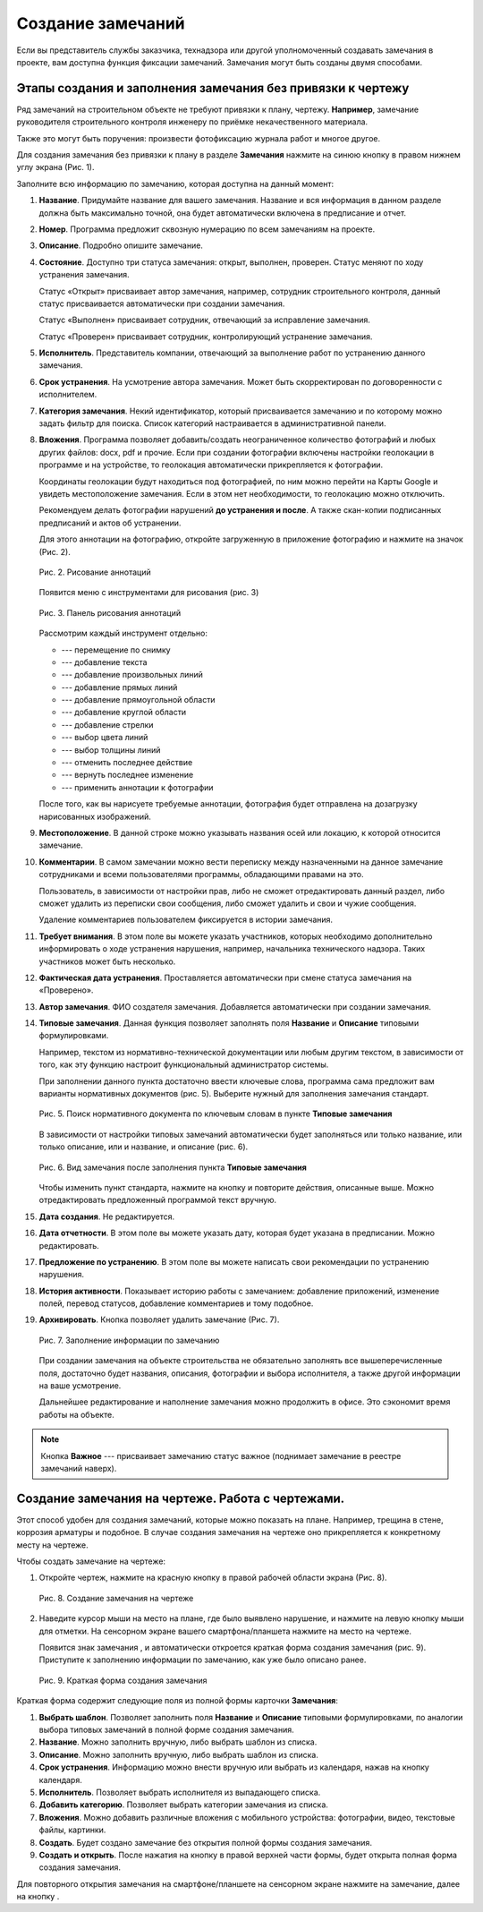 Создание замечаний
==================

Если вы представитель службы заказчика, технадзора или другой уполномоченный создавать замечания в проекте, вам доступна функция фиксации замечаний.
Замечания могут быть созданы двумя способами.

Этапы создания и заполнения замечания без привязки к чертежу
------------------------------------------------------------

Ряд замечаний на строительном объекте не требуют привязки к плану, чертежу.
**Например**, замечание руководителя строительного контроля инженеру по приёмке некачественного материала.

Также это могут быть поручения: произвести фотофиксацию журнала работ и многое другое.

Для создания замечания без привязки к плану в разделе **Замечания** нажмите на синюю кнопку |Add-Button| в правом нижнем углу экрана (Рис. 1).

..  |Add-Button| image:: images/tasks-creating/tasks-creating-1-add-button.png
            :alt: Добавить замечание
            :scale: 30%

..  only:: html

    ..  figure:: images/tasks-creating/tasks-creating-2-adding-task.gif
        :alt: Добавить документацию
        :align: center

        Рис. 1. Создание замечания без привязки к плану

..  only:: latex

    ..  figure:: images/tasks-creating/tasks-creating-2-adding-task.png
        :alt: Добавить документацию
        :align: center

        Рис. 1. Создание замечания без привязки к плану

Заполните всю информацию по замечанию, которая доступна на данный момент:

#.  **Название**. Придумайте название для вашего замечания. Название и вся информация в данном разделе должна быть максимально точной,
    она будет автоматически включена в предписание и отчет.
#.  **Номер**. Программа предложит сквозную нумерацию по всем замечаниям на проекте.
#.  **Описание**. Подробно опишите замечание.
#.  **Состояние**. Доступно три статуса замечания: открыт, выполнен, проверен.
    Статус меняют по ходу устранения замечания.
    
    Статус «Открыт» присваивает автор замечания, например, сотрудник строительного контроля, данный статус присваивается автоматически
    при создании замечания.
    
    Статус «Выполнен» присваивает сотрудник, отвечающий за исправление замечания.
    
    Статус «Проверен» присваивает сотрудник, контролирующий устранение замечания.
#.  **Исполнитель**. Представитель компании, отвечающий за выполнение работ по устранению данного замечания.
#.  **Срок устранения**. На усмотрение автора замечания. Может быть скорректирован по договоренности с исполнителем.
#.  **Категория замечания**. Некий идентификатор, который присваивается замечанию и по которому можно задать фильтр для поиска.
    Список категорий настраивается в административной панели.
#.  **Вложения**. Программа позволяет добавить/создать неограниченное количество фотографий и любых других файлов: docx, pdf и прочие.
    Если при создании фотографии включены настройки геолокации в программе и на устройстве, то геолокация автоматически прикрепляется к фотографии.

    Координаты геолокации будут находиться под фотографией, по ним можно перейти на Карты Google и увидеть местоположение замечания.
    Если в этом нет необходимости, то геолокацию можно отключить.
    
    Рекомендуем делать фотографии нарушений **до устранения и после**.
    А также скан-копии подписанных предписаний и актов об устранении.

    .. ..  only:: html

        Также на фотоприложение можно добавлять аннотации. 
        Для этого аннотации на фотографию, откройте загруженную в приложение фотографию и нажмите на значок |Drawing-Annotation-Button|.
        После этого появится меню с инструментами для рисования (Рис. 2)

        ..  figure:: images/tasks-creating/tasks-creating-3-drawing-annotation.gif
            :alt: Добавить документацию
            :align: center

            Рис. 1. Рисование аннотаций

    .. ..  only:: latex

    Для этого аннотации на фотографию, откройте загруженную в приложение фотографию и нажмите на значок |Drawing-Annotation-Button| (Рис. 2).

    ..  figure:: images/tasks-creating/tasks-creating-3-drawing-annotation.png
        :alt: Рисование аннотаций
        :align: center

        Рис. 2. Рисование аннотаций

    Появится меню с инструментами для рисования (рис. 3)

    ..  figure:: images/tasks-creating/tasks-creating-4-drawing-panel.png
        :alt: Панель аннотаций
        :align: center

        Рис. 3. Панель рисования аннотаций

    ..  image:: images/tasks-creating/tasks-creating-5-drawing-panel-close.png
        :alt: Панель аннотаций близко
        :align: center

    Рассмотрим каждый инструмент отдельно:

    *   |Moving-Button| --- перемещение по снимку
    *   |Text-Button| --- добавление текста
    *   |Line-Button| --- добавление произвольных линий
    *   |Straight-Line-Button| --- добавление прямых линий
    *   |Rectangle-Button| --- добавление прямоугольной области
    *   |Circle-Button| --- добавление круглой области
    *   |Arrow-Button| --- добавление стрелки
    *   |Color-Button| --- выбор цвета линий
    *   |Line-Width-Button| --- выбор толщины линий
    *   |Undo-Button| --- отменить последнее действие
    *   |Redo-Button| --- вернуть последнее изменение
    *   |Accept-Button| --- применить аннотации к фотографии

    После того, как вы нарисуете требуемые аннотации, фотография будет отправлена на дозагрузку нарисованных изображений.

#.  **Местоположение**. В данной строке можно указывать названия осей или локацию, к которой относится замечание.
#.  **Комментарии**. В самом замечании можно вести переписку между назначенными на данное замечание сотрудниками и
    всеми пользователями программы, обладающими правами на это.
    
    Пользователь, в зависимости от настройки прав, либо не сможет отредактировать данный раздел, либо сможет удалить из переписки свои сообщения,
    либо сможет удалить и свои и чужие сообщения.

    ..  only:: html

        Для удаления необходимо нажать на кнопку «Удалить». Затем на кнопку напротив того комментария, который вы хотите удалить (Рис. 4).

        ..  figure:: images/tasks-creating/tasks-creating-18-19-comment-deleting.gif
            :alt: Удаление комментариев
            :align: center

            Рис. 4. Удаление комментариев

    ..  only:: latex

        Для удаления необходимо нажать на кнопку «Удалить». Затем на кнопку напротив того комментария, который мы хотим убрать (Рис. 5).

        ..  figure:: images/tasks-creating/tasks-creating-18-comment-deleting.png
            :alt: Удаление комментариев
            :align: center

        ----

        ..  figure:: images/tasks-creating/tasks-creating-19-comment-deleting.png
            :alt: Удаление комментариев
            :align: center

            Рис. 5. Удаление комментариев

    Удаление комментариев пользователем фиксируется в истории замечания.

#.  **Требует внимания**. В этом поле вы можете указать участников, которых необходимо дополнительно информировать о ходе устранения нарушения,
    например, начальника технического надзора.
    Таких участников может быть несколько.
#.  **Фактическая дата устранения**. Проставляется автоматически при смене статуса замечания на «Проверено».
#.  **Автор замечания**. ФИО создателя замечания. Добавляется автоматически при создании замечания.
#.  **Типовые замечания**. Данная функция позволяет заполнять поля **Название** и **Описание** типовыми формулировками.
    
    Например, текстом из нормативно-технической документации или любым другим текстом, в зависимости от того,
    как эту функцию настроит функциональный администратор системы.

    При заполнении данного пункта достаточно ввести ключевые слова, программа сама предложит вам варианты нормативных документов (рис. 5).
    Выберите нужный для заполнения замечания стандарт.

    ..  figure:: images/tasks-creating/tasks-creating-21-searching-typical-tasks.png
        :alt: Поиск нормативного документа
        :align: center

        Рис. 5. Поиск нормативного документа по ключевым словам в пункте **Типовые замечания**

    В зависимости от настройки типовых замечаний автоматически будет заполняться
    или только название, или только описание, или и название, и описание (рис. 6).
    
    ..  figure:: images/tasks-creating/tasks-creating-22-typical-task-view.png
        :alt: Нормативный документ
        :align: center

        Рис. 6. Вид замечания после заполнения пункта **Типовые замечания**

    Чтобы изменить пункт стандарта, нажмите на кнопку |Typical-Tasks-Button| и повторите действия, описанные выше.
    Можно отредактировать предложенный программой текст вручную.

#.  **Дата создания**. Не редактируется.
#.  **Дата отчетности**. В этом поле вы можете указать дату, которая будет указана в предписании. Можно редактировать. 
#.  **Предложение по устранению**. В этом поле вы можете написать свои рекомендации по устранению нарушения.
#.  **История активности**. Показывает историю работы с замечанием: 
    добавление приложений, изменение полей, перевод статусов, добавление комментариев и тому подобное.
#.  **Архивировать**. Кнопка позволяет удалить замечание (Рис. 7).

    ..  figure:: images/tasks-creating/tasks-creating-23-filled-task-view.png
        :alt: Заполненное замечание
        :align: center

        Рис. 7. Заполнение информации по замечанию

    При создании замечания на объекте строительства не обязательно заполнять все вышеперечисленные поля,
    достаточно будет названия, описания, фотографии и выбора исполнителя, а также другой информации на ваше усмотрение.
    
    Дальнейшее редактирование и наполнение замечания можно продолжить в офисе. Это сэкономит время работы на объекте.

..  note:: Кнопка **Важное** |Important-Button| --- присваивает замечанию статус важное (поднимает замечание в реестре замечаний наверх).

Создание замечания на чертеже. Работа с чертежами.
--------------------------------------------------

Этот способ удобен для создания замечаний, которые можно показать на плане. Например, трещина в стене, коррозия арматуры и подобное.
В случае создания замечания на чертеже оно прикрепляется к конкретному месту на чертеже.

Чтобы создать замечание на чертеже:

#.  Откройте чертеж, нажмите на красную кнопку в правой рабочей области экрана |Creating-Task-On-Plan-Button| (Рис. 8).

    ..  figure:: images/tasks-creating/tasks-creating-26-creating-task-on-plan.png
        :alt: Замечание на чертеже
        :align: center

        Рис. 8. Создание замечания на чертеже

2.  Наведите курсор мыши на место на плане, где было выявлено нарушение, и нажмите на левую кнопку мыши для отметки.
    На сенсорном экране вашего смартфона/планшета нажмите на место на чертеже.
    
    Появится знак замечания |Task-Marker|, и автоматически откроется краткая форма создания замечания (рис. 9).
    Приступите к заполнению информации по замечанию, как уже было описано ранее.

    ..  figure:: images/tasks-creating/tasks-creating-28-short-creating-task-form.png
        :alt: Краткая форма
        :align: center
    
        Рис. 9. Краткая форма создания замечания

Краткая форма содержит следующие поля из полной формы карточки **Замечания**:

1.  **Выбрать шаблон**. Позволяет заполнить поля **Название** и **Описание** типовыми формулировками,
    по аналогии выбора типовых замечаний в полной форме создания замечания.
#.  **Название**. Можно заполнить вручную, либо выбрать шаблон из списка.
#.  **Описание**. Можно заполнить вручную, либо выбрать шаблон из списка.
#.  **Срок устранения**. Информацию можно внести вручную или выбрать из календаря, нажав на кнопку календаря.
#.  **Исполнитель**. Позволяет выбрать исполнителя из выпадающего списка.
#.  **Добавить категорию**. Позволяет выбрать категории замечания из списка.
#.  **Вложения**. Можно добавить различные вложения с мобильного устройства: фотографии, видео, текстовые файлы, картинки.
#.  **Создать**. Будет создано замечание без открытия полной формы создания замечания.
#.  **Создать и открыть**. После нажатия на кнопку |Full-Form-Button| в правой верхней части формы, будет открыта полная форма создания замечания.

..  only:: html

    Если Вы хотите повторно попасть в описание замечания, нажмите левой кнопкой мыши на замечание на чертеже.
    Далее нажмите на кнопку |Next-Button| (Рис. 10).

    ..  figure:: images/tasks-creating/tasks-creating-31-open-full-form-from-plan.gif
        :alt: Открытие полной карточки
        :align: center
    
        Рис. 10. Открытие полной карточки замечания через чертёж

..  only:: latex
    
    Если Вы хотите повторно попасть в описание замечания, нажмите левой кнопкой мыши на замечание на чертеже.
    Далее нажмите на кнопку |Next-Button| (Рис. 10).

    ..  figure:: images/tasks-creating/tasks-creating-31-open-full-form-from-plan.png
        :alt: Открытие полной карточки
        :align: center
    
        Рис. 10. Открытие полной карточки замечания через чертёж

Для повторного открытия замечания на смартфоне/планшете на сенсорном экране нажмите на замечание, далее на кнопку |Next-Button|.

..  |Drawing-Annotation-Button| image:: images/tasks-creating/tasks-creating-3-drawing-annotation-button.png
            :alt: Перемещение
            :scale: 100%

..  |Moving-Button| image:: images/tasks-creating/tasks-creating-6-moving-button.png
            :alt: Перемещение
            :scale: 100%

..  |Text-Button| image:: images/tasks-creating/tasks-creating-7-text-button.png
            :alt: Текст
            :scale: 100%

..  |Line-Button| image:: images/tasks-creating/tasks-creating-8-line-button.png
            :alt: Линия 
            :scale: 100%
            
..  |Straight-Line-Button| image:: images/tasks-creating/tasks-creating-9-straight-line-button.png
            :alt: Прямая линия
            :scale: 100%

..  |Rectangle-Button| image:: images/tasks-creating/tasks-creating-10-rectangle-button.png
            :alt: Прямоугольник
            :scale: 100%
            
..  |Circle-Button| image:: images/tasks-creating/tasks-creating-11-circle-button.png
            :alt: Круг
            :scale: 100%
            
..  |Arrow-Button| image:: images/tasks-creating/tasks-creating-12-arrow-button.png
            :alt: Стрелка
            :scale: 100%
            
..  |Color-Button| image:: images/tasks-creating/tasks-creating-13-color-button.png
            :alt: Цвет
            :scale: 100%
            
..  |Line-Width-Button| image:: images/tasks-creating/tasks-creating-14-line-width-button.png
            :alt: Ширина линии
            :scale: 100%
            
..  |Undo-Button| image:: images/tasks-creating/tasks-creating-15-undo-button.png
            :alt: Отменить последнее действие
            :scale: 100%
            
..  |Redo-Button| image:: images/tasks-creating/tasks-creating-16-redo-button.png
            :alt: Отменить отмену последнего действия
            :scale: 100%
            
..  |Accept-Button| image:: images/tasks-creating/tasks-creating-17-accept-button.png
            :alt: Принять
            :scale: 100%

..  |Typical-Tasks-Button| image:: images/tasks-creating/tasks-creating-20-typical-tasks-button.png
            :alt: Нормативный документ
            :scale: 80%

..  |Important-Button| image:: images/tasks-creating/tasks-creating-24-important-button.png
            :alt: Важное
            :scale: 80%

..  |Creating-Task-On-Plan-Button| image:: images/tasks-creating/tasks-creating-25-creating-task-on-plan-button.png
            :alt: Замечание на чертеже
            :scale: 80%

..  |Task-Marker| image:: images/tasks-creating/tasks-creating-27-task-marker.png
            :alt: Маркер замечания
            :scale: 100%

..  |Full-Form-Button| image:: images/tasks-creating/tasks-creating-29-full-form-button.png
            :alt: Полная карточка замечаний
            :scale: 100%

..  |Next-Button| image:: images/tasks-creating/tasks-creating-30-next-button.png
            :alt: "Далее"
            :scale: 60%